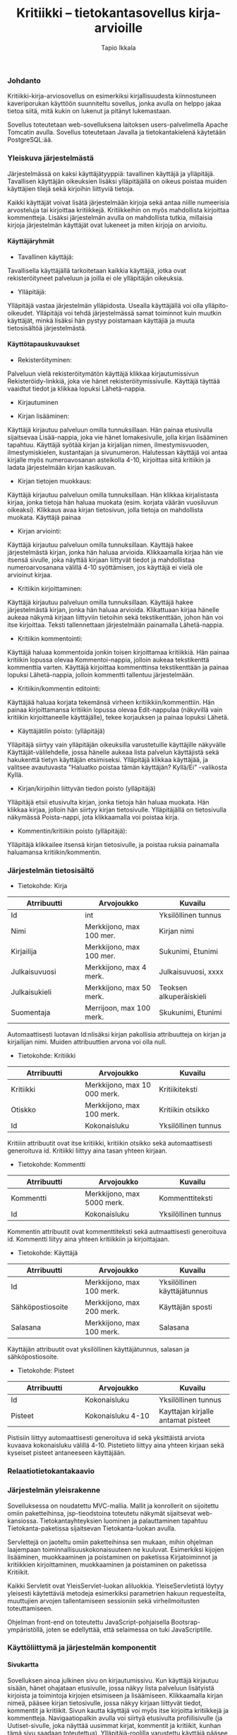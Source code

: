 #+TITLE:  Kritiikki – tietokantasovellus kirja-arvioille
#+DRAWERS: 
#+AUTHOR: Tapio Ikkala
#+OPTIONS: H:5  toc:t  num:t tags:nil
#+BABEL: :results output :session
#+LATEX_CMD: xelatex
#+LATEX_CLASS: memarticle
#+LATEX_HEADER: \renewcommand{\thesection}{\arabic{section}}
*** Johdanto
Kritiikki-kirja-arviosovellus on esimerkiksi kirjallisuudesta kiinnostuneen kaveriporukan käyttöön suunniteltu sovellus, jonka avulla on helppo jakaa tietoa siitä, mitä kukin on lukenut ja pitänyt lukemastaan. 

Sovellus toteutetaan web-sovelluksena laitoksen users-palvelimella Apache Tomcatin avulla. Sovellus toteutetaan Javalla ja tietokantakielenä käytetään PostgreSQL:ää.
*** Yleiskuva järjestelmästä
Järjestelmässä on kaksi käyttäjätyyppiä: tavallinen käyttäjä ja ylläpitäjä. Tavallisen käyttäjän oikeuksien lisäksi ylläpitäjällä on oikeus poistaa muiden käyttäjien tilejä sekä kirjoihin liittyviä tietoja. 

Kaikki käyttäjät voivat lisätä järjestelmään kirjoja sekä antaa niille numeerisia arvosteluja tai kirjoittaa kritiikkejä. Kritiikkeihin on myös mahdollista kirjoittaa kommentteja. Lisäksi järjestelmän avulla on mahdollista tutkia, millaisia kirjoja järjestelmän käyttäjät ovat lukeneet ja miten kirjoja on arvioitu.

#+BEGIN_LATEX
\begin{figure}[h]
\begin{center}
\includegraphics[width=1\textwidth]{/home/tapio/kritiikki/doc/käyttötapauskaavio.png}
\\ Käyttötapauskaavio
\end{center}
\end{figure}
#+END_LATEX

**** Käyttäjäryhmät
- Tavallinen käyttäjä:
Tavallisella käyttäjällä tarkoitetaan kaikkia käyttäjiä, jotka ovat rekisteröityneet palveluun ja joilla ei ole ylläpitäjän oikeuksia.

- Ylläpitäjä:
Ylläpitäjä vastaa järjestelmän ylläpidosta. Usealla käyttäjällä voi olla ylläpito-oikeudet. Ylläpitäjä voi tehdä järjestelmässä samat toiminnot kuin muutkin käyttäjät, minkä lisäksi hän pystyy poistamaan käyttäjiä ja muuta tietosisältöä järjestelmästä.

**** Käyttötapauskuvaukset
- Rekisteröityminen:
Palveluun vielä rekisteröitymätön käyttäjä klikkaa kirjautumissivun Rekisteröidy-linkkiä, joka vie hänet rekisteröitymissivulle. Käyttäjä täyttää vaaidtut tiedot ja klikkaa lopuksi Lähetä-nappia.

- Kirjautuminen

- Kirjan lisääminen:
Käyttäjä kirjautuu palveluun omilla tunnuksillaan. Hän painaa etusivulla sijaitsevaa Lisää-nappia, joka vie hänet lomakesivulle, jolla kirjan lisääminen tapahtuu. Käyttäjä syötää kirjan ja kirjalijan nimen, ilmestymisvuoden, ilmestymiskielen, kustantajan ja sivunumeron. Halutessan käyttäjä voi antaa kirjalle myös numeroavosanan asteikolla 4-10,  kirjoittaa siitä kritiikin ja ladata järjestelmään kirjan kasikuvan.

- Kirjan tietojen muokkaus:
Käyttäjä kirjautuu palveluun omilla tunnuksillaan. Hän klikkaa kirjalistasta kirjaa, jonka tietoja hän haluaa muokata (esim. korjata väärän vuosiluvun oikeaksi). Klikkaus avaa kirjan tietosivun, jolla tietoja on mahdollista muokata. Käyttäjä painaa 

- Kirjan arviointi:
Käyttäjä kirjautuu palveluun omilla tunnuksillaan. Käyttäjä hakee järjestelmästä kirjan, jonka hän haluaa arvioida. Klikkaamalla kirjaa hän vie itsensä sivulle, joka näyttää kirjaan liittyvät tiedot ja mahdollistaa numeroarvosanana välillä 4-10 syöttämisen, jos käyttäjä ei vielä ole arvioinut kirjaa.

- Kritiikin kirjoittaminen:
Käyttäjä kirjautuu palveluun omilla tunnuksillaan. Käyttäjä hakee järjestelmästä kirjan, jonka hän haluaa arvioida. Klikattuaan kirjaa hänelle aukeaa näkymä kirjaan liittyviin tietoihin sekä tekstikenttään, johon hän voi itse kirjoittaa. Teksti tallennettaan järjestelmään painamalla Lähetä-nappia.

- Kritiikin kommentointi:
Käyttäjä haluaa kommentoida jonkin toisen kirjoittamaa kritiikkiä. Hän painaa kritiikin lopussa olevaa Kommentoi-nappia, jolloin aukeaa tekstikenttä kommenttia varten. Käyttäjä kirjoittaa kommenttinsa tekstikenttään ja painaa lopuksi Lähetä-nappia, jolloin kommentti tallentuu järjestelmään.

- Kritiikin/kommentin editointi:
Käyttäjää haluaa korjata tekemänsä virheen kritiikkiin/kommenttiin. Hän painaa kirjoittamansa kritiikin lopussa olevaa Edit-nappulaa (näkyvillä vain kritiikin kirjoittaneelle käyttäjälle), tekee korjauksen ja painaa lopuksi Lähetä.

- Käyttäjätilin poisto: (ylläpitäjä)
Ylläpitäjä siirtyy vain ylläpitäjän oikeuksilla varustetuille käyttäjille näkyvälle Käyttäjät-välilehdelle, jossa hänelle aukeaa lista palvelun käyttäjistä sekä hakukenttä tietyn käyttäjän etsimiseksi. Ylläpitäjä klikkaa käyttäjää, ja valitsee avautuvasta "Haluatko poistaa tämän käyttäjän? Kyllä/Ei" -valikosta Kyllä.

- Kirjan/kirjoihin liittyvän tiedon poisto (ylläpitäjä)
Ylläpitäjä etsii etusivulta kirjan, jonka tietoja hän haluaa muokata. Hän klikkaa kirjaa, jolloin hän siirtyy kirjan tietosivulle. Ylläpitäjällä on tietosivulla näkymässä Poista-nappi, jota klikkaamalla voi poistaa kirja.

- Kommentin/kritiikin poisto (ylläpitäjä):
Ylläpitäjä klikkailee itsensä kirjan tietosivulle, ja poistaa ruksia painamalla haluamansa kritiikin/kommentin.

#+LATEX: \newpage
*** Järjestelmän tietosisältö

#+BEGIN_LATEX
\begin{figure}[h]
\begin{center}
\includegraphics[width=1\textwidth]{/home/tapio/kritiikki/doc/kasitekaavio.png}
\\ Käsitekaavio
\end{center}
\end{figure}
#+END_LATEX

- Tietokohde: Kirja

#+ATTR_LaTeX: align=llp{3cm}rl
| Atrribuutti          | Arvojoukko           | Kuvailu              |
|----------------------+----------------------+----------------------|
| <20>                 | <20>                 | <20>                 |
| Id                   | int                  | Yksilöllinen tunnus  |
| Nimi                 | Merkkijono, max 100 mer. | Kirjan nimi          |
| Kirjailija           | Merkkijono, max 100 mer. | Sukunimi, Etunimi    |
| Julkaisuvuosi        | Merkkijono, max 4 merk. | Julkaisuvuosi, xxxx  |
| Julkaisukieli        | Merkkijono, max 50 merk. | Teoksen alkuperäiskieli |
| Suomentaja           | Merrijoon, max 100 merk. | Skukunimi, Etunimi   |

#+LATEX: \noindent
Automaattisesti luotavan Id:nlisäksi kirjan pakollisia attribuutteja on kirjan ja kirjailijan nimi. Muiden attribuuttien arvona voi olla null.

- Tietokohde: Kritiikki

#+ATTR_LaTeX: align=llp{3cm}rl
| Atrribuutti          | Arvojoukko           | Kuvailu              |
|----------------------+----------------------+----------------------|
| <20>                 | <20>                 | <20>                 |
| Kritiikki            | Merkkijono, max 10 000 merk. | Kritiikiteksti       |
| Otiskko              | Merkkijono, max 100 merk. | Kritiikin otsikko    |
| Id                   | Kokonaisluku         | Yksilöllinen tunnus  |

#+LATEX: \noindent
Kritiiin attribuutit ovat itse kritiikki, kritiikin otsikko sekä automaattisesti generoituva id. Kritiikki liittyy aina tasan yhteen kirjaan.

- Tietokohde: Kommentti

#+ATTR_LaTeX: align=llp{3cm}rl
| Atrribuutti          | Arvojoukko           | Kuvailu              |
|----------------------+----------------------+----------------------|
| <20>                 | <20>                 | <20>                 |
| Kommentti            | Merkkijono, max 5000 merk. | Kommenttiteksti      |
| Id                   | Kokonaisluku         | Yksilöllinen tunnus  |

#+LATEX: \noindent
Kommentin attribuutit ovat kommenttiteksti sekä autmaattisesti generoituva id. Kommentti liityy aina yhteen kritiikkiin ja kirjoittajaan.

- Tietokohde: Käyttäjä

#+ATTR_LaTeX: align=llp{3cm}rl
| Atrribuutti          | Arvojoukko           | Kuvailu              |
|----------------------+----------------------+----------------------|
| <20>                 | <20>                 | <20>                 |
| Id                   | Merkkijono, max 100 merk. | Yksilöllinen käyttäjätunnus |
| Sähköpostiosoite     | Merkkijono, max 200 merk. | Käyttäjän sposti     |
| Salasana             | Merkkijono, max 100 merk. | Salasana             |

#+LATEX: \noindent
Käyttäjän attribuutit ovat yksilöllinen käyttäjätunnus, salasan ja sähköpostiosoite.

- Tietokohde: Pisteet

#+ATTR_LaTeX: align=llp{3cm}rl
| Atrribuutti          | Arvojoukko           | Kuvailu              |
|----------------------+----------------------+----------------------|
| <20>                 | <20>                 | <20>                 |
| Id                   | Kokonaisluku         | Yksilöllinen tunnus  |
| Pisteet              | Kokonaisluku 4-10    | Kayttajan kirjalle antamat pisteet |

#+LATEX: \noindent
Pistisiin liittyy automaattisesti generoituva id sekä yksittäistä arviota kuvaava kokonaisluku välillä 4-10. Pistetieto liittyy aina yhteen kirjaan sekä kyseiset pisteet antaneeseen käyttäjään.

*** Relaatiotietokantakaavio
#+BEGIN_LATEX
\begin{figure}[h]
\begin{center}
\includegraphics[width=1\textwidth]{/home/tapio/kritiikki/doc/relaatiotietokantakaavio.png}
\\ Relaatiotietokantakaavio
\end{center}
\end{figure}
#+END_LATEX
*** Järjestelmän yleisrakenne
Sovelluksessa on noudatettu MVC-mallia. Mallit ja konrollerit on sijoitettu omiin paketteihinsa, jsp-tieodstoina toteutetu näkymät sijaitsevat web-kansiossa. Tietokantayhteyksien luominen ja palauttaminen tapahtuu Tietokanta-paketissa sijaitsevan Tietokanta-luokan avulla.

Servlettejä on jaoteltu omiin paketteihinsa sen mukaan, mihin ohjelman laajempaan toiminnallisuuskokonaisuuteen ne kuuluvat. Esimerkiksi kijojen lisääminen, muokkaaminen ja poistaminen on paketissa Kirjatoiminnot ja kritiikkien kirjoittaminen, muokkaaminen ja poistaminen on paketissa Kritiikit.

Kaikki Servletit ovat YleisServlet-luokan aliluokkia. YleiseServletistä löytyy yleisesti käytettäviä metodeja esimerkiksi parametrien hakuun requesteilta,  muuttujien arvojen tallentamiseen sessioniin sekä virheilmoitusten toteuttamiseen.

Ohjelman front-end on toteutettu JavaScript-pohjaisella Bootsrap-ympäristöllä, joten se edellyttää, että selaimessa on tuki JavaScriptille.

*** Käyttöliittymä ja järjestelmän komponentit
**** Sivukartta
#+BEGIN_LATEX
\begin{figure}[h]
\begin{center}
\includegraphics[width=1.3\textwidth, angle =270]{/home/tapio/kritiikki/doc/sivukartta.jpg}
\vspace{5 mm} 
\\ Sivukartta
\end{center}
\end{figure}
#+END_LATEX

Sovelluksen ainoa julkinen sivu on kirjautumissivu. Kun käyttäjä kirjautuu sisään, hänet ohajataan etusivulle, jossa näkyy lista palveluun lisätyistä kirjoista ja toimintoja kirjojen etsimiseen ja lisäämiseen. Klikkaamalla kirjan nimeä, pääsee kirjan tietosivulle, jossa näkyy kirjaan liittyvät tiedot, kommentit ja kritiikit. Sivun kautta käyttäjä voi myös itse kirjoitta kritiikkejä ja kommentteja. Navigaatiopalkin avulla voi siirtyä etusivulta profiilisivulle (ja Uutiset-sivulle, joka näyttää uusimmat kirjat, kommentit ja kritiikit, kunhan tämä sivu saadaan toteutettua). Ylläpitäjä-roolilla varustettu käyttäjä pääsee navigaatiopalkista myös Käyttäjälistaus-sivulle, jossa hän voi poistaa käyttäjiä ja lisätä heille ylläpito-oikeuksia.

#+BEGIN_LATEX
\begin{figure}[h]
\begin{center}
\includegraphics[width=1\textwidth]{/home/tapio/kritiikki/doc/kayttoliittyma.png}
\end{center}
\end{figure}
#+END_LATEX
*** Asennustiedot
Ennen sovellusken asennusta on tietokannan yhteystiedostot muutettava oikeaksi tiedostoon web/META-INF/context.xml. Voit kopioida asetustiedoston mallin tiedostosta context.xml.dist. Tämän jälkeen sovellus asennetaan kopioimalla dist-kansiosta Kritiikki.war-tiedosto palvelimen näkyvään hakemistoon. 
*** Käynnistysohje
Sovellusta voi kokeilla osoitteessa http://t-tiikkala.users.cs.helsinki.fi/Kritiikki/. Kirjautumissivun kautta on mahdollista rekisteröityä palvelun käyttäjäksi. Admin-tunnukset ovat karikriitikko (käyttäjätunnus), kari1234 (salasana).
*** Puutteet & jatkokehitys

